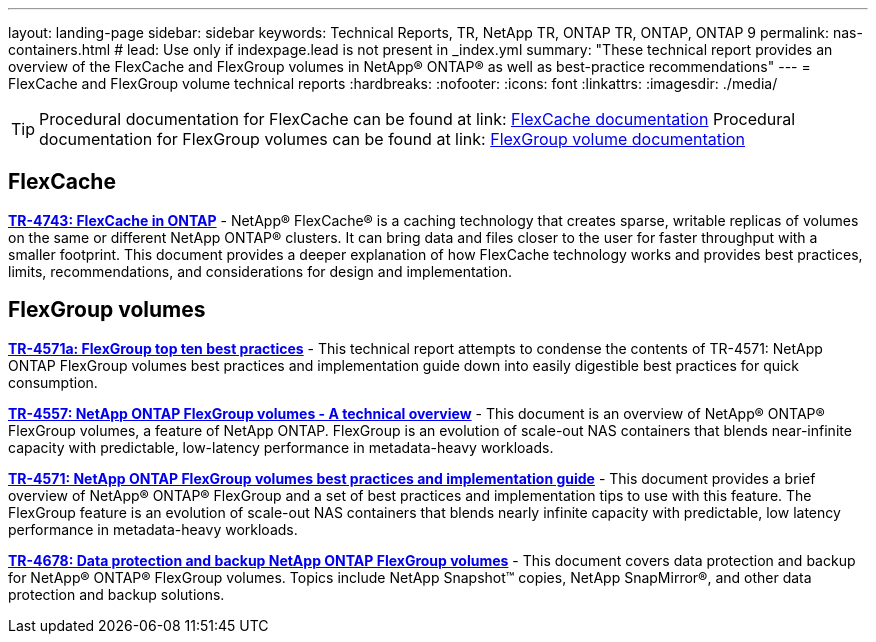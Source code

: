---
layout: landing-page
sidebar: sidebar
keywords: Technical Reports, TR, NetApp TR, ONTAP TR, ONTAP, ONTAP 9
permalink: nas-containers.html
# lead: Use only if indexpage.lead is not present in _index.yml
summary: "These technical report provides an overview of the FlexCache and FlexGroup volumes in NetApp® ONTAP® as well as best-practice recommendations"
---
= FlexCache and FlexGroup volume technical reports
:hardbreaks:
:nofooter:
:icons: font
:linkattrs:
:imagesdir: ./media/

[TIP]
====
Procedural documentation for FlexCache can be found at link: link:https://docs.netapp.com/us-en/ontap/task_nas_flexcache.html[FlexCache documentation]
Procedural documentation for FlexGroup volumes can be found at link: link:https://docs.netapp.com/us-en/ontap/task_nas_provision_flexgroup.html[FlexGroup volume documentation]
====

// Last Update - Version - current pdf owner
== FlexCache
// Aug 2022 - 9.11.1 - Elliott Ecton
*link:https://www.netapp.com/pdf.html?item=/media/7336-tr4743.pdf[TR-4743: FlexCache in ONTAP^]* - NetApp® FlexCache® is a caching technology that creates sparse, writable replicas of volumes on the same or different NetApp ONTAP® clusters. It can bring data and files closer to the user for faster throughput with a smaller footprint. This document provides a deeper explanation of how FlexCache technology works and provides best practices, limits, recommendations, and considerations for design and implementation.

== FlexGroup volumes
// Jan 2021 - 9.8 - Maha G
*link:https://www.netapp.com/pdf.html?item=/media/17251-tr4571a.pdf[TR-4571a: FlexGroup top ten best practices^]* - This technical report attempts to condense the contents of TR-4571: NetApp ONTAP FlexGroup volumes best practices and implementation guide down into easily digestible best practices for quick consumption.

// Jan 2020 - 9.7 - Maha G
*link:https://www.netapp.com/pdf.html?item=/media/7337-tr4557.pdf[TR-4557: NetApp ONTAP FlexGroup volumes - A technical overview^]* - This document is an overview of NetApp® ONTAP® FlexGroup volumes, a feature of NetApp ONTAP. FlexGroup is an evolution of scale-out NAS containers that blends near-infinite capacity with predictable, low-latency performance in metadata-heavy workloads.

// Oct 2021 - 9.10.1 - Maha G
*link:https://www.netapp.com/pdf.html?item=/media/12385-tr4571.pdf[TR-4571: NetApp ONTAP FlexGroup volumes best practices and implementation guide^]* - This document provides a brief overview of NetApp® ONTAP® FlexGroup and a set of best practices and implementation tips to use with this feature. The FlexGroup feature is an evolution of scale-out NAS containers that blends nearly infinite capacity with predictable, low latency performance in  metadata-heavy workloads.

// Oct 2021 - 9.10.1 - Maha G
*link:https://www.netapp.com/pdf.html?item=/media/17064-tr4678.pdf[TR-4678: Data protection and backup NetApp ONTAP FlexGroup volumes^]* - This document covers data protection and backup for NetApp® ONTAP® FlexGroup volumes. Topics include NetApp Snapshot™ copies, NetApp SnapMirror®, and other data protection and backup solutions.